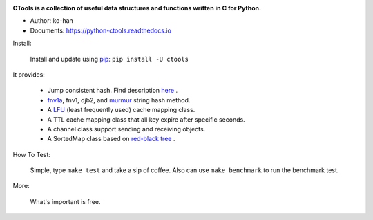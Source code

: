 .. image:: https://travis-ci.org/ko-han/python-ctools.svg?branch=master
    :alt: Ctools build status on Travis CI
    :target: https://travis-ci.org/ko-han/python-ctools
.. image:: https://img.shields.io/github/license/ko-han/python-ctools
    :alt: license
    :target: https://github.com/ko-han/python-ctools/blob/master/LICENSE
.. image:: https://img.shields.io/pypi/v/ctools
    :alt: version
    :target: https://pypi.org/project/ctools/
.. image:: https://img.shields.io/pypi/implementation/ctools
    :alt: implementation
    :target: https://pypi.org/project/ctools/
.. image:: https://img.shields.io/pypi/pyversions/ctools
    :alt: python version
    :target: https://pypi.org/project/ctools/
.. image:: https://img.shields.io/pypi/wheel/ctools
    :alt: wheel
    :target: https://pypi.org/project/ctools/


**CTools is a collection of useful data structures and functions written in C for Python.**

* Author: ko-han
* Documents: https://python-ctools.readthedocs.io


Install:

    Install and update using `pip`_:  ``pip install -U ctools``

It provides:

    * Jump consistent hash. Find description `here <https://arxiv.org/abs/1406.2294>`_ .
    * `fnv1a`_, fnv1, djb2, and `murmur`_ string hash method.
    * A `LFU`_ (least frequently used) cache mapping class.
    * A TTL cache mapping class that all key expire after specific seconds.
    * A channel class support sending and receiving objects.
    * A SortedMap class based on `red-black tree`_ .


How To Test:

    Simple, type ``make test`` and take a sip of coffee.
    Also can use ``make benchmark`` to run the benchmark test.


More:

    What's important is free.


.. _pip: https://pip.pypa.io/en/stable/quickstart/
.. _jump_consistent_hash: https://arxiv.org/abs/1406.2294
.. _pytest: https://docs.pytest.org/en/latest/contents.html
.. _LFU: https://en.wikipedia.org/wiki/Least_frequently_used
.. _red-black tree: https://en.wikipedia.org/wiki/Red%E2%80%93black_tree
.. _fnv1a: https://en.wikipedia.org/wiki/Fowler%E2%80%93Noll%E2%80%93Vo_hash_function
.. _murmur: https://en.wikipedia.org/wiki/MurmurHash